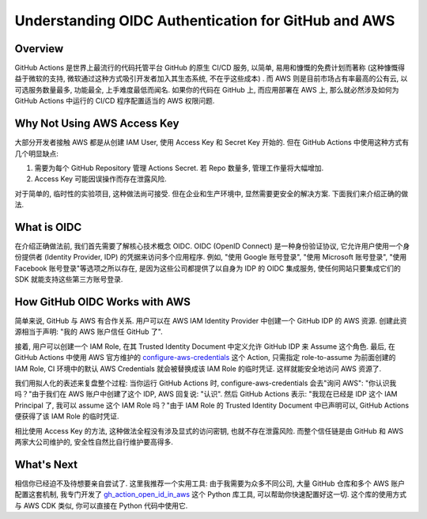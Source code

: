 Understanding OIDC Authentication for GitHub and AWS
==============================================================================


Overview
------------------------------------------------------------------------------
GitHub Actions 是世界上最流行的代码托管平台 GitHub 的原生 CI/CD 服务, 以简单, 易用和慷慨的免费计划而著称 (这种慷慨得益于微软的支持, 微软通过这种方式吸引开发者加入其生态系统, 不在乎这些成本) . 而 AWS 则是目前市场占有率最高的公有云, 以可选服务数量最多, 功能最全, 上手难度最低而闻名. 如果你的代码在 GitHub 上, 而应用部署在 AWS 上, 那么就必然涉及如何为 GitHub Actions 中运行的 CI/CD 程序配置适当的 AWS 权限问题. 


Why Not Using AWS Access Key
------------------------------------------------------------------------------
大部分开发者接触 AWS 都是从创建 IAM User, 使用 Access Key 和 Secret Key 开始的. 但在 GitHub Actions 中使用这种方式有几个明显缺点: 

1. 需要为每个 GitHub Repository 管理 Actions Secret. 若 Repo 数量多, 管理工作量将大幅增加. 
2. Access Key 可能因误操作而存在泄露风险. 

对于简单的, 临时性的实验项目, 这种做法尚可接受. 但在企业和生产环境中, 显然需要更安全的解决方案. 下面我们来介绍正确的做法. 


What is OIDC
------------------------------------------------------------------------------
在介绍正确做法前, 我们首先需要了解核心技术概念 OIDC. OIDC (OpenID Connect) 是一种身份验证协议, 它允许用户使用一个身份提供者 (Identity Provider, IDP) 的凭据来访问多个应用程序. 例如, "使用 Google 账号登录", "使用 Microsoft 账号登录", "使用 Facebook 账号登录"等选项之所以存在, 是因为这些公司都提供了以自身为 IDP 的 OIDC 集成服务, 使任何网站只要集成它们的 SDK 就能支持这些第三方账号登录. 


How GitHub OIDC Works with AWS
------------------------------------------------------------------------------
简单来说, GitHub 与 AWS 有合作关系. 用户可以在 AWS IAM Identity Provider 中创建一个 GitHub IDP 的 AWS 资源. 创建此资源相当于声明: "我的 AWS 账户信任 GitHub 了". 

接着, 用户可以创建一个 IAM Role, 在其 Trusted Identity Document 中定义允许 GitHub IDP 来 Assume 这个角色. 最后, 在 GitHub Actions 中使用 AWS 官方维护的 `configure-aws-credentials <https://github.com/marketplace/actions/configure-aws-credentials-action-for-github-actions>`_ 这个 Action, 只需指定 role-to-assume 为前面创建的 IAM Role, CI 环境中的默认 AWS Credentials 就会被替换成该 IAM Role 的临时凭证. 这样就能安全地访问 AWS 资源了. 

我们用拟人化的表述来复盘整个过程: 当你运行 GitHub Actions 时, configure-aws-credentials 会去"询问 AWS": "你认识我吗？"由于我们在 AWS 账户中创建了这个 IDP, AWS 回复说: "认识". 然后 GitHub Actions 表示: "我现在已经是 IDP 这个 IAM Principal 了, 我可以 assume 这个 IAM Role 吗？"由于 IAM Role 的 Trusted Identity Document 中已声明可以, GitHub Actions 便获得了该 IAM Role 的临时凭证. 

相比使用 Access Key 的方法, 这种做法全程没有涉及显式的访问密钥, 也就不存在泄露风险. 而整个信任链是由 GitHub 和 AWS 两家大公司维护的, 安全性自然比自行维护要高得多. 


What's Next
------------------------------------------------------------------------------
相信你已经迫不及待想要亲自尝试了. 这里我推荐一个实用工具: 由于我需要为众多不同公司, 大量 GitHub 仓库和多个 AWS 账户配置这套机制, 我专门开发了 `gh_action_open_id_in_aws <https://github.com/MacHu-GWU/gh_action_open_id_in_aws-project>`_ 这个 Python 库工具, 可以帮助你快速配置好这一切. 这个库的使用方式与 AWS CDK 类似, 你可以直接在 Python 代码中使用它. 
